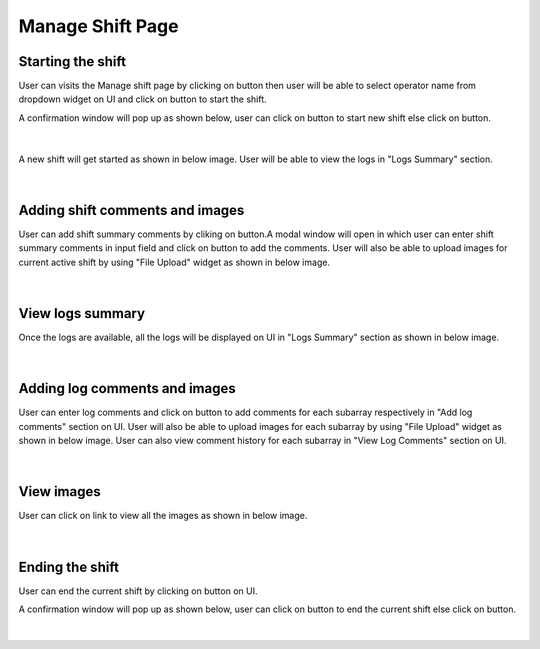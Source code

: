 
Manage Shift Page
-------------------


Starting the shift
~~~~~~~~~~~~~~~~~~~


User can visits the Manage shift page by clicking on button |addNewShiftBtn| then user will be able to select operator name from dropdown widget on UI and click on |startShiftBtn| button to start the shift.

.. |addNewShiftBtn| image:: /images/addNewShiftBtn.png
   :width: 15%
   :alt: Search Button

.. |startShiftBtn| image:: /images/startShiftBtn.png
   :width: 15%
   :alt: Search Button

A confirmation window will pop up as shown below, user can click on |yesBtn| button to start new shift else click on |noBtn| button.

.. figure:: /images/startConfirmModal.png
   :width: 100%
   :align: center
   :alt: Shift history


|


A new shift will get started as shown in below image.
User will be able to view the logs in "Logs Summary" section.

.. figure:: /images/newShiftStarted.png
   :width: 100%
   :align: center

|



Adding shift comments and images
~~~~~~~~~~~~~~~~~~~~~~~~~~~~~~~~~~~~~~

User can add shift summary comments by cliking on |addShiftCommentBtn| button.A modal window will open in which user can enter shift summary comments in input field and click on |addBtn| button to add the comments.
User will also be able to upload images for current active shift by using "File Upload" widget |fileUplaodBtn| as shown in below image.

.. |addShiftCommentBtn| image:: /images/addShiftCommentBtn.png
   :width: 25%
   :alt: Search Button

.. |addBtn| image:: /images/addBtn.png
   :width: 8%

.. figure:: /images/addShiftCommentsAndImages.png
   :width: 100%
   :align: center
   :alt: Image of the SBD Table

|


View logs summary
~~~~~~~~~~~~~~~~~~~

Once the logs are available, all the logs will be displayed on UI in  "Logs Summary" section as shown in below image.

.. figure:: /images/odaLogsActiveShift.png
   :width: 100%
   :align: center

|

Adding log comments and images
~~~~~~~~~~~~~~~~~~~~~~~~~~~~~~~~~~~~~~

User can enter log comments and click on |addBtn| button to add comments for each subarray respectively in "Add log comments" section on UI.
User will also be able to upload images for each subarray by using "File Upload" widget |fileUplaodBtn| as shown in below image.
User can also view comment history for each subarray in "View Log Comments" section on UI.

.. |fileUplaodBtn| image:: /images/fileUplaodBtn.png
   :width: 15%
   :alt: Search Button

.. figure:: /images/logCommentsAndImages.png
   :width: 100%
   :align: center

|

View images
~~~~~~~~~~~~~


User can click on |viewImages| link to view all the images as shown in below image.

.. |viewImages| image:: /images/viewImages.png
   :width: 13%
   :alt: Search Button

.. figure:: /images/viewImagesModal.png
   :width: 100%
   :align: center


|

Ending the shift
~~~~~~~~~~~~~~~~~~~


User can end the current shift by clicking on |endShiftBtn| button on UI.

.. |endShiftBtn| image:: /images/endShiftBtn.png
   :width: 15%
   :alt: Search Button

A confirmation window will pop up as shown below, user can click on |yesBtn| button to end the current shift else click on |noBtn| button.

.. |yesBtn| image:: /images/yesBtn.png
   :width: 7%
   :alt: Search Button

.. |noBtn| image:: /images/noBtn.png
   :width: 7%
   :alt: Search Button

.. figure:: /images/endConfirmModal.png
   :width: 100%
   :align: center
   :alt: Shift history


|

